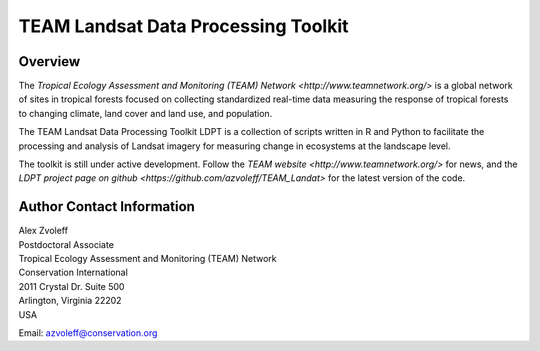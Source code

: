 ===============================================================================
TEAM Landsat Data Processing Toolkit
===============================================================================

Overview
_______________________________________________________________________________

The `Tropical Ecology Assessment and Monitoring (TEAM) Network 
<http://www.teamnetwork.org/>` is a global network of sites in tropical forests 
focused on collecting standardized real-time data measuring the response of 
tropical forests to changing climate, land cover and land use, and population.

The TEAM Landsat Data Processing Toolkit LDPT is a collection of scripts 
written in R and Python to facilitate the processing and analysis of Landsat 
imagery for measuring change in ecosystems at the landscape level.

The toolkit is still under active development. Follow the `TEAM website 
<http://www.teamnetwork.org/>` for news, and the `LDPT project page on github
<https://github.com/azvoleff/TEAM_Landat>` for the latest version of the code.
 
Author Contact Information
_______________________________________________________________________________

| Alex Zvoleff
| Postdoctoral Associate
| Tropical Ecology Assessment and Monitoring (TEAM) Network
| Conservation International
| 2011 Crystal Dr. Suite 500
| Arlington, Virginia 22202
| USA

Email: azvoleff@conservation.org
